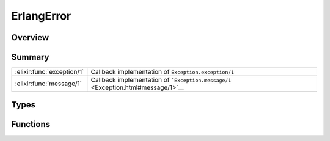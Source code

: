 ErlangError
==============================================================

.. elixir:module:: ErlangError

   :mtype: exception

Overview
--------






Summary
-------

========================== =
:elixir:func:`exception/1` Callback implementation of ``Exception.exception/1`` 

:elixir:func:`message/1`   Callback implementation of ```Exception.message/1`` <Exception.html#message/1>`__ 
========================== =



Types
-----

.. elixir:type:: ErlangError.t/0

   :elixir:type:`t/0` :: %ErlangError{__exception__: term, original: term}
   





Functions
---------

.. elixir:function:: ErlangError.exception/1
   :sig: exception(args)


   Specs:
   
 
   * exception(term) :: :elixir:type:`t/0`
 

   
   Callback implementation of ``Exception.exception/1``.
   
   

.. elixir:function:: ErlangError.message/1
   :sig: message(exception)


   
   Callback implementation of
   ```Exception.message/1`` <Exception.html#message/1>`__.
   
   








